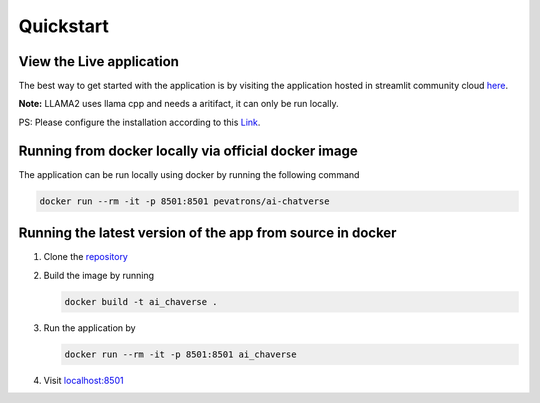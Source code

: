 Quickstart
===============================

View the Live application
-------------------------

The best way to get started with the application is by visiting the application hosted in streamlit community cloud `here <https://ai-chatverse.streamlit.app/>`_.

**Note:** LLAMA2 uses llama cpp and needs a aritifact, it can only be run locally.

PS: Please configure the installation according to this `Link <https://python.langchain.com/docs/integrations/llms/llamacpp>`_.

Running from docker locally via official docker image
-----------------------------------------------------

The application can be run locally using docker by running the following command

.. code-block:: console
   
   
   docker run --rm -it -p 8501:8501 pevatrons/ai-chatverse


Running the latest version of the app from source in docker
-----------------------------------------------------------
#. Clone the `repository <https://github.com/scmpevatrons/ai-chatverse>`_
#. Build the image by running
   
   .. code-block:: console
      
      docker build -t ai_chaverse .

#. Run the application by
    
   .. code-block:: console

      docker run --rm -it -p 8501:8501 ai_chaverse

#. Visit `localhost:8501 <http://localhost:8501/>`_

